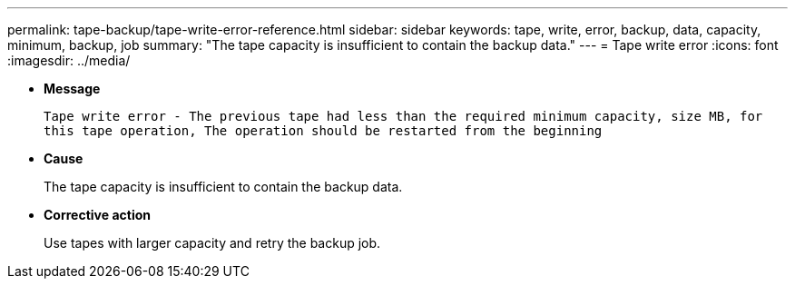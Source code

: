 ---
permalink: tape-backup/tape-write-error-reference.html
sidebar: sidebar
keywords: tape, write, error, backup, data, capacity, minimum, backup, job
summary: "The tape capacity is insufficient to contain the backup data."
---
= Tape write error
:icons: font
:imagesdir: ../media/

[.lead]
* *Message*
+
`Tape write error - The previous tape had less than the required minimum capacity, size MB, for this tape operation, The operation should be restarted from the beginning`

* *Cause*
+
The tape capacity is insufficient to contain the backup data.

* *Corrective action*
+
Use tapes with larger capacity and retry the backup job.
